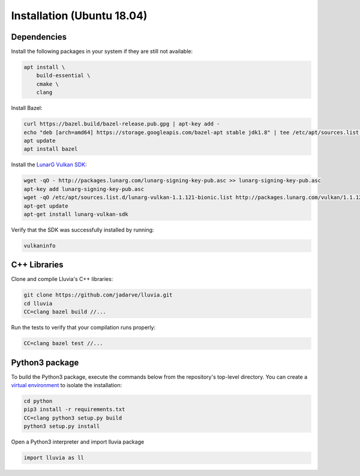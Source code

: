 Installation (Ubuntu 18.04)
===========================

Dependencies
^^^^^^^^^^^^

Install the following packages in your system if they are still not available:

.. code-block:: bash

    apt install \
        build-essential \
        cmake \
        clang

Install Bazel:

.. code-block:: bash

    curl https://bazel.build/bazel-release.pub.gpg | apt-key add -
    echo "deb [arch=amd64] https://storage.googleapis.com/bazel-apt stable jdk1.8" | tee /etc/apt/sources.list.d/bazel.list
    apt update
    apt install bazel

Install the `LunarG Vulkan SDK <https://www.lunarg.com/vulkan-sdk/>`_:

.. code-block:: bash

    wget -qO - http://packages.lunarg.com/lunarg-signing-key-pub.asc >> lunarg-signing-key-pub.asc
    apt-key add lunarg-signing-key-pub.asc
    wget -qO /etc/apt/sources.list.d/lunarg-vulkan-1.1.121-bionic.list http://packages.lunarg.com/vulkan/1.1.121/lunarg-vulkan-1.1.121-bionic.list
    apt-get update 
    apt-get install lunarg-vulkan-sdk

Verify that the SDK was successfully installed by running:

.. code-block:: bash
    
    vulkaninfo

C++ Libraries
^^^^^^^^^^^^^

Clone and compile Lluvia's C++ libraries:

.. code-block:: bash

    git clone https://github.com/jadarve/lluvia.git
    cd lluvia
    CC=clang bazel build //...

Run the tests to verify that your compilation runs properly:

.. code-block:: bash
    
    CC=clang bazel test //...


Python3 package
^^^^^^^^^^^^^^^

To build the Python3 package, execute the commands below from the repository's top-level directory. You can create a `virtual environment <https://virtualenv.pypa.io/en/latest/>`_ to isolate the installation:

.. code-block:: bash

    cd python
    pip3 install -r requirements.txt
    CC=clang python3 setup.py build
    python3 setup.py install


Open a Python3 interpreter and import lluvia package

.. code-block:: python
    
    import lluvia as ll
